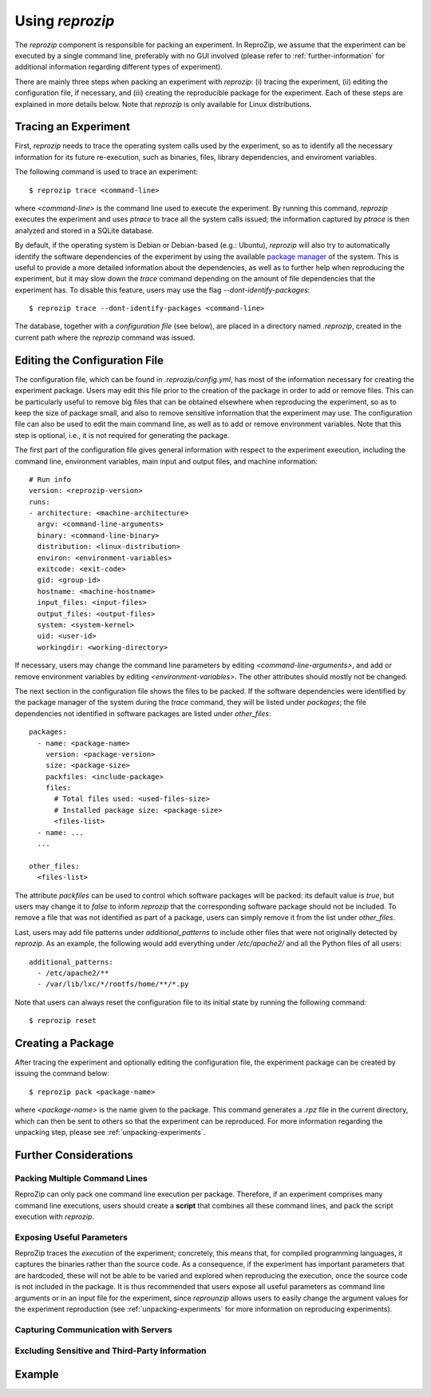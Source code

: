 
Using *reprozip*
****************

The *reprozip* component is responsible for packing
an experiment. In ReproZip, we assume that the
experiment can be executed by a single command line,
preferably with no GUI involved
(please refer to :ref:`further-information` for additional information
regarding different types of experiment).


There are mainly three steps when packing an experiment with *reprozip*:
(i) tracing the experiment,
(ii) editing the configuration file, if necessary, and
(iii) creating the reproducible package for the experiment.
Each of these steps are explained in more details below.
Note that *reprozip* is only available for Linux distributions.

Tracing an Experiment
=====================

First, *reprozip* needs to trace the operating system calls used
by the experiment, so as to identify all the necessary
information for its future re-execution, such as binaries, files,
library dependencies, and enviroment variables.

The following command is used to trace an experiment::

  $ reprozip trace <command-line>
  
where *<command-line>* is the command line used to execute the
experiment. By running this command, *reprozip* executes the experiment
and uses *ptrace* to trace all the system calls issued;
the information captured by *ptrace* is then analyzed and
stored in a SQLite database.

By default, if the operating system is Debian or Debian-based (e.g.: Ubuntu),
*reprozip* will also try to automatically identify the
software dependencies of the experiment by using
the available `package manager <http://en.wikipedia.org/wiki/Dpkg>`_ of the system.
This is useful to provide a more detailed information
about the dependencies, as well as to further help when
reproducing the experiment,
but it may slow down the *trace* command depending
on the amount of file dependencies that the experiment has.
To disable this feature, users may use the flag
*--dont-identify-packages*::

  $ reprozip trace --dont-identify-packages <command-line>

The database, together with a *configuration file* (see below),
are placed in a directory named *.reprozip*,
created in the current path where the *reprozip* command was issued.

Editing the Configuration File
==============================

The configuration file, which can be found in *.reprozip/config.yml*,
has most of the information necessary for creating the experiment package.
Users may edit this file prior to the creation of the package
in order to add or remove files.
This can be particularly useful to remove big files that
can be obtained elsewhere when reproducing the experiment,
so as to keep the size of package small,
and also to remove sensitive information that the
experiment may use.
The configuration file can also be used to
edit the main command line, as well as to
add or remove environment variables.
Note that this step is optional, i.e.,
it is not required for generating the package.

The first part of the configuration file gives
general information with respect to the experiment execution,
including the command line, environment variables,
main input and output files, and machine information::

  # Run info
  version: <reprozip-version>
  runs:
  - architecture: <machine-architecture>
    argv: <command-line-arguments>
    binary: <command-line-binary>
    distribution: <linux-distribution>
    environ: <environment-variables>
    exitcode: <exit-code>
    gid: <group-id>
    hostname: <machine-hostname>
    input_files: <input-files>
    output_files: <output-files>
    system: <system-kernel>
    uid: <user-id>
    workingdir: <working-directory>
    
If necessary, users may change the command line parameters by editing *<command-line-arguments>*,
and add or remove environment variables by editing *<environment-variables>*.
The other attributes should mostly not be changed.

The next section in the configuration file shows the files
to be packed. If the software dependencies were identified
by the package manager of the system during the *trace* command,
they will be listed under *packages*;
the file dependencies not identified
in software packages are listed under *other_files*::

  packages:
    - name: <package-name>
      version: <package-version>
      size: <package-size>
      packfiles: <include-package>
      files:
        # Total files used: <used-files-size>
        # Installed package size: <package-size>
        <files-list>
    - name: ...
    ...
    
  other_files:
    <files-list>
    
The attribute *packfiles* can be used to control which software
packages will be packed:
its default value is *true*, but users may change it to
*false* to inform *reprozip* that the corresponding
software package should not be included.
To remove a file that was not identified as part of a package,
users can simply remove it from the list under *other_files*.

Last, users may add file patterns under *additional_patterns*
to include other files that were not originally detected by *reprozip*.
As an example, the following would add everything under
*/etc/apache2/* and all the Python files of all users::

  additional_patterns:
    - /etc/apache2/**
    - /var/lib/lxc/*/rootfs/home/**/*.py
    
Note that users can always reset the configuration file to its initial state
by running the following command::

  $ reprozip reset

Creating a Package
==================

After tracing the experiment and optionally editing the configuration file,
the experiment package can be created by issuing the command below::

  $ reprozip pack <package-name>
  
where *<package-name>* is the name given to the package.
This command generates a *.rpz* file in the current directory,
which can then be sent to others so that the
experiment can be reproduced.
For more information regarding the unpacking step, please see :ref:`unpacking-experiments`.

.. _further-information:

Further Considerations
======================

Packing Multiple Command Lines
++++++++++++++++++++++++++++++

ReproZip can only pack one command line execution per package.
Therefore, if an experiment comprises many command line executions,
users should create a **script** that combines all these command lines,
and pack the script execution with *reprozip*.

Exposing Useful Parameters
++++++++++++++++++++++++++

ReproZip traces the *execution* of the experiment;
concretely, this means that, for compiled programming languages,
it captures the binaries rather than the source code.
As a consequence, if the experiment has important parameters
that are hardcoded,
these will not be able to be varied and explored
when reproducing the execution, once
the source code is not included in the package.
It is thus recommended that users expose all
useful parameters as command line arguments
or in an input file for the experiment,
since *reprounzip* allows users to
easily change the argument values
for the experiment reproduction
(see :ref:`unpacking-experiments` for more
information on reproducing experiments).

Capturing Communication with Servers
++++++++++++++++++++++++++++++++++++

Excluding Sensitive and Third-Party Information
+++++++++++++++++++++++++++++++++++++++++++++++

Example
=======


